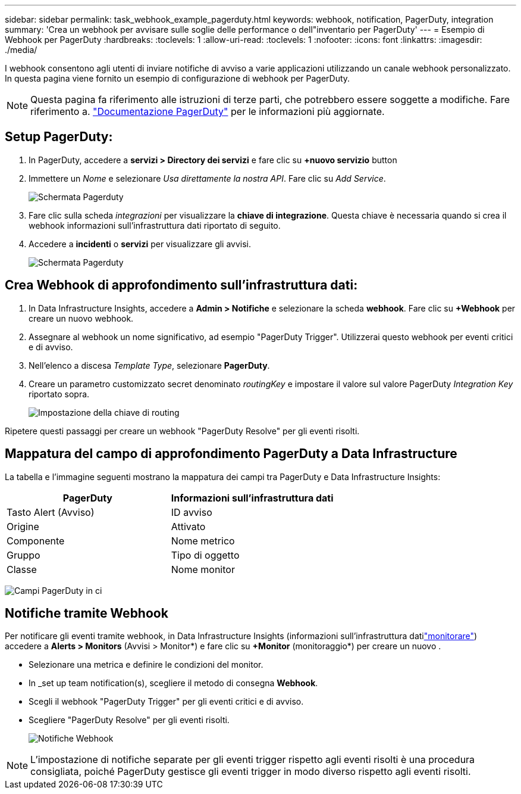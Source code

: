 ---
sidebar: sidebar 
permalink: task_webhook_example_pagerduty.html 
keywords: webhook, notification, PagerDuty, integration 
summary: 'Crea un webhook per avvisare sulle soglie delle performance o dell"inventario per PagerDuty' 
---
= Esempio di Webhook per PagerDuty
:hardbreaks:
:toclevels: 1
:allow-uri-read: 
:toclevels: 1
:nofooter: 
:icons: font
:linkattrs: 
:imagesdir: ./media/


[role="lead"]
I webhook consentono agli utenti di inviare notifiche di avviso a varie applicazioni utilizzando un canale webhook personalizzato. In questa pagina viene fornito un esempio di configurazione di webhook per PagerDuty.


NOTE: Questa pagina fa riferimento alle istruzioni di terze parti, che potrebbero essere soggette a modifiche. Fare riferimento a. link:https://support.pagerduty.com/docs/services-and-integrations["Documentazione PagerDuty"] per le informazioni più aggiornate.



== Setup PagerDuty:

. In PagerDuty, accedere a *servizi > Directory dei servizi* e fare clic su *+nuovo servizio* button​
. Immettere un _Nome_ e selezionare _Usa direttamente la nostra API_. Fare clic su _Add Service_.
+
image:Webhooks_PagerDutyScreen1.png["Schermata Pagerduty"]

. Fare clic sulla scheda _integrazioni_ per visualizzare la *chiave di integrazione*. Questa chiave è necessaria quando si crea il webhook informazioni sull'infrastruttura dati riportato di seguito.


. Accedere a *incidenti* o *servizi* per visualizzare gli avvisi.
+
image:Webhooks_PagerDutyScreen2.png["Schermata Pagerduty"]





== Crea Webhook di approfondimento sull'infrastruttura dati:

. In Data Infrastructure Insights, accedere a *Admin > Notifiche* e selezionare la scheda *webhook*. Fare clic su *+Webhook* per creare un nuovo webhook.
. Assegnare al webhook un nome significativo, ad esempio "PagerDuty Trigger". Utilizzerai questo webhook per eventi critici e di avviso.
. Nell'elenco a discesa _Template Type_, selezionare *PagerDuty*.


. Creare un parametro customizzato secret denominato _routingKey_ e impostare il valore sul valore PagerDuty _Integration Key_ riportato sopra.
+
image:Webhooks_Custom_Secret_Routing_Key.png["Impostazione della chiave di routing"]



Ripetere questi passaggi per creare un webhook "PagerDuty Resolve" per gli eventi risolti.



== Mappatura del campo di approfondimento PagerDuty a Data Infrastructure

La tabella e l'immagine seguenti mostrano la mappatura dei campi tra PagerDuty e Data Infrastructure Insights:

[cols="<,<"]
|===
| PagerDuty | Informazioni sull'infrastruttura dati 


| Tasto Alert (Avviso) | ID avviso 


| Origine | Attivato 


| Componente | Nome metrico 


| Gruppo | Tipo di oggetto 


| Classe | Nome monitor 
|===
image:Webhooks-PagerDuty_Fields.png["Campi PagerDuty in ci"]



== Notifiche tramite Webhook

Per notificare gli eventi tramite webhook, in Data Infrastructure Insights (informazioni sull'infrastruttura datilink:task_create_monitor.html["monitorare"]) accedere a *Alerts > Monitors* (Avvisi > Monitor*) e fare clic su *+Monitor* (monitoraggio*) per creare un nuovo .

* Selezionare una metrica e definire le condizioni del monitor.
* In _set up team notification(s), scegliere il metodo di consegna *Webhook*.
* Scegli il webhook "PagerDuty Trigger" per gli eventi critici e di avviso.
* Scegliere "PagerDuty Resolve" per gli eventi risolti.
+
image:Webhooks_Notifications.png["Notifiche Webhook"]




NOTE: L'impostazione di notifiche separate per gli eventi trigger rispetto agli eventi risolti è una procedura consigliata, poiché PagerDuty gestisce gli eventi trigger in modo diverso rispetto agli eventi risolti.
